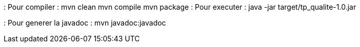 : Pour compiler : 
mvn clean
mvn compile
mvn package
: Pour executer :
java -jar target/tp_qualite-1.0.jar

: Pour generer la javadoc :
mvn javadoc:javadoc